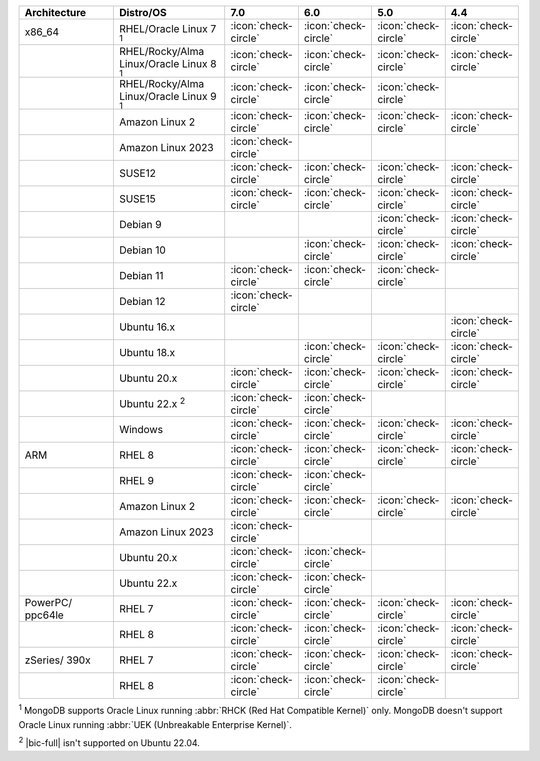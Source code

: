 .. list-table::
    :header-rows: 1
    :widths: 30 30 10 10 10 10 

    * - Architecture
      - Distro/OS
      - 7.0
      - 6.0
      - 5.0
      - 4.4

    * - x86_64
      - RHEL/Oracle Linux 7 :sup:`1`
      - :icon:`check-circle`
      - :icon:`check-circle`
      - :icon:`check-circle`
      - :icon:`check-circle`

    * -
      - RHEL/Rocky/Alma Linux/Oracle Linux 8 :sup:`1`
      - :icon:`check-circle`
      - :icon:`check-circle`
      - :icon:`check-circle`
      - :icon:`check-circle`

    * - 
      - RHEL/Rocky/Alma Linux/Oracle Linux 9 :sup:`1`
      - :icon:`check-circle`
      - :icon:`check-circle`
      - :icon:`check-circle`
      - 

    * -
      - Amazon Linux 2
      - :icon:`check-circle`
      - :icon:`check-circle`
      - :icon:`check-circle`
      - :icon:`check-circle`

    * -
      - Amazon Linux 2023
      - :icon:`check-circle`
      - 
      - 
      - 

    * -
      - SUSE12
      - :icon:`check-circle`
      - :icon:`check-circle`
      - :icon:`check-circle`
      - :icon:`check-circle`

    * - 
      - SUSE15
      - :icon:`check-circle`
      - :icon:`check-circle`
      - :icon:`check-circle`
      - :icon:`check-circle`

    * -
      - Debian 9
      -
      - 
      - :icon:`check-circle`
      - :icon:`check-circle`

    * -
      - Debian 10
      - 
      - :icon:`check-circle`
      - :icon:`check-circle`
      - :icon:`check-circle`

    * -
      - Debian 11
      - :icon:`check-circle`
      - :icon:`check-circle`
      - :icon:`check-circle`
      -

    * -
      - Debian 12
      - :icon:`check-circle`
      - 
      - 
      -

    * -
      - Ubuntu 16.x
      -
      -
      -
      - :icon:`check-circle`

    * -
      - Ubuntu 18.x 
      -
      - :icon:`check-circle`
      - :icon:`check-circle`
      - :icon:`check-circle`

    * - 
      - Ubuntu 20.x
      - :icon:`check-circle`
      - :icon:`check-circle`
      - :icon:`check-circle`
      - :icon:`check-circle`

    * - 
      - Ubuntu 22.x :sup:`2`
      - :icon:`check-circle`
      - :icon:`check-circle`
      - 
      - 

    * - 
      - Windows
      - :icon:`check-circle`
      - :icon:`check-circle`
      - :icon:`check-circle`
      - :icon:`check-circle`

    * - ARM
      - RHEL 8
      - :icon:`check-circle`
      - :icon:`check-circle`
      - :icon:`check-circle`
      - :icon:`check-circle`

    * -
      - RHEL 9
      - :icon:`check-circle`
      - :icon:`check-circle`
      -
      -

    * - 
      - Amazon Linux 2
      - :icon:`check-circle`
      - :icon:`check-circle`
      - :icon:`check-circle`
      - :icon:`check-circle`

    * -
      - Amazon Linux 2023
      - :icon:`check-circle`
      - 
      - 
      - 

    * - 
      - Ubuntu 20.x
      - :icon:`check-circle`
      - :icon:`check-circle`
      -
      -

    * - 
      - Ubuntu 22.x
      - :icon:`check-circle`
      - :icon:`check-circle`
      -
      -

    * - PowerPC/ ppc64le
      - RHEL 7
      - :icon:`check-circle`
      - :icon:`check-circle`
      - :icon:`check-circle`
      - :icon:`check-circle`

    * - 
      - RHEL 8
      - :icon:`check-circle`
      - :icon:`check-circle`
      - :icon:`check-circle`
      - :icon:`check-circle`

    * - zSeries/ 390x
      - RHEL 7 
      - :icon:`check-circle`
      - :icon:`check-circle`
      - :icon:`check-circle`
      - :icon:`check-circle`

    * -
      - RHEL 8
      - :icon:`check-circle`
      - :icon:`check-circle`
      - :icon:`check-circle`
      -

:sup:`1` MongoDB supports Oracle Linux running
:abbr:`RHCK (Red Hat Compatible Kernel)` only. 
MongoDB doesn't support Oracle Linux running
:abbr:`UEK (Unbreakable Enterprise Kernel)`.

:sup:`2` |bic-full| isn't supported on Ubuntu 22.04.
